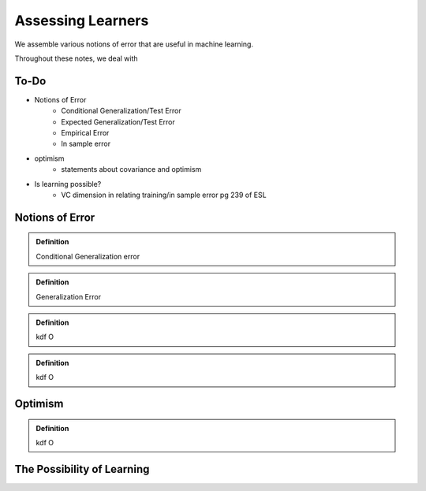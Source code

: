 ==================
Assessing Learners
==================

We assemble various notions of error that are useful in machine learning.

Throughout these notes, we deal with 

To-Do 
-----

- Notions of Error
    - Conditional Generalization/Test Error
    - Expected Generalization/Test Error
    - Empirical Error
    - In sample error
- optimism 
    - statements about covariance and optimism 
- Is learning possible?
   - VC dimension in relating training/in sample error pg 239 of ESL 

Notions of Error
----------------

.. admonition:: Definition

   Conditional Generalization error

.. admonition:: Definition

   Generalization Error

.. admonition:: Definition

   kdf O

.. admonition:: Definition

   kdf O

Optimism
--------

.. admonition:: Definition

   kdf O

The Possibility of Learning
---------------------------
